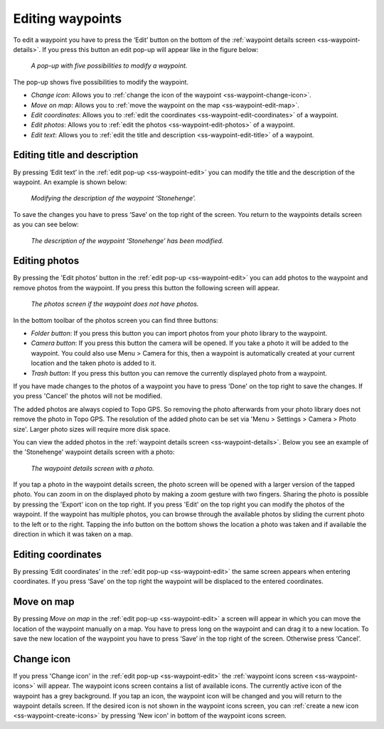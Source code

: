 .. _ss-waypoint-edit:

Editing waypoints
=================
To edit a waypoint you have to press the ‘Edit’ button on the bottom of the :ref:`waypoint details screen <ss-waypoint-details>`.
If you press this button an edit pop-up will appear like in the figure below:

.. figure:: ../_static/waypoint-edit.png
   :height: 568px
   :width: 320px
   :alt: Editing Waypoints Topo GPS

   *A pop-up with five possibilities to modify a waypoint.*

The pop-up shows five possibilities to modify the waypoint.

- *Change icon*: Allows you to :ref:`change the icon of the waypoint <ss-waypoint-change-icon>`.
- *Move on map*: Allows you to :ref:`move the waypoint on the map <ss-waypoint-edit-map>`.
- *Edit coordinates*: Allows you to :ref:`edit the coordinates <ss-waypoint-edit-coordinates>` of a waypoint.
- *Edit photos*: Allows you to :ref:`edit the photos <ss-waypoint-edit-photos>` of a waypoint.
- *Edit text*: Allows you to :ref:`edit the title and description <ss-waypoint-edit-title>` of a waypoint.

.. _ss-waypoint-edit-title:

Editing title and description
~~~~~~~~~~~~~~~~~~~~~~~~~~~~~
By pressing ‘Edit text’ in the :ref:`edit pop-up <ss-waypoint-edit>` you can modify the title and
the description of the waypoint. An example is shown below:

.. figure:: ../_static/waypoint-edit-text1.png
   :height: 568px
   :width: 320px
   :alt: Editing Waypoints Topo GPS

   *Modifying the description of the waypoint ‘Stonehenge’.*

To save the changes you have to press ‘Save’ on the top right of the screen. You return to the waypoints details screen as you can see below:

.. figure:: ../_static/waypoint-edit-text2.png
   :height: 568px
   :width: 320px
   :alt: Editing Waypoints Topo GPS

   *The description of the waypoint ‘Stonehenge’ has been modified.*


.. _ss-waypoint-edit-photos:

Editing photos
~~~~~~~~~~~~~~
By pressing the 'Edit photos' button in the :ref:`edit pop-up <ss-waypoint-edit>` you can add photos to the waypoint
and remove photos from the waypoint. If you press this button the following screen will appear.

.. figure:: ../_static/waypoint-photo1.png
   :height: 568px
   :width: 320px
   :alt: Empty photos screen Topo GPS

   *The photos screen if the waypoint does not have photos.*

In the bottom toolbar of the photos screen you can find three buttons:

- *Folder button*: If you press this button you can import photos from your photo library to the waypoint.
- *Camera button*: If you press this button the camera will be opened. If you take a photo it will be added to the waypoint. You could also use Menu > Camera for this, then a waypoint is automatically created at your current location and the taken photo is added to it.
- *Trash button*: If you press this button you can remove the currently displayed photo from a waypoint.

If you have made changes to the photos of a waypoint you have to press 'Done' on the top right to save the changes. If you press 'Cancel' the photos will not be modified.

The added photos are always copied to Topo GPS. So removing the photo afterwards from your photo library does not remove the photo in Topo GPS. The resolution of the added photo can be set via 'Menu > Settings > Camera > Photo size'. Larger photo sizes will require more disk space.

You can view the added photos in the :ref:`waypoint details screen <ss-waypoint-details>`. Below you see an example of the 'Stonehenge' waypoint details screen with a photo:

.. figure:: ../_static/waypoint-details-photo.png
   :height: 568px
   :width: 320px
   :alt: Empty photos screen Topo GPS

   *The waypoint details screen with a photo.*

If you tap a photo in the waypoint details screen, the photo screen will be opened with a larger version of the tapped photo. You can zoom in on the displayed photo by making a zoom gesture with two fingers. Sharing the photo is possible by pressing the 'Export' icon on the top right. If you press 'Edit' on the top right you can modify the photos of the waypoint. If the waypoint has multiple photos, you can browse through the available photos by sliding the current photo to the left or to the right. Tapping the info button on the bottom shows the location a photo was taken and if available the direction in which it was taken on a map.


.. _ss-waypoint-edit-coordinates:

Editing coordinates
~~~~~~~~~~~~~~~~~~~
By pressing ‘Edit coordinates’ in the :ref:`edit pop-up <ss-waypoint-edit>` 
the same screen appears when entering coordinates. If you press ‘Save’ on the top right the waypoint will be displaced to the entered coordinates.

.. _ss-waypoint-edit-map:

Move on map
~~~~~~~~~~~
By pressing `Move on map` in the :ref:`edit pop-up <ss-waypoint-edit>` a screen will appear in which you
can move the location of the waypoint manually on a map. You have to press long on the waypoint and can drag it to a new location.
To save the new location of the waypoint you have to press ‘Save’ in the top right of the screen. Otherwise press ‘Cancel’.


.. _ss-waypoint-change-icon:

Change icon
~~~~~~~~~~~
If you press 'Change icon' in the :ref:`edit pop-up <ss-waypoint-edit>` the :ref:`waypoint icons screen <ss-waypoint-icons>` will appear. The waypoint icons screen contains a list of available icons. The currently active icon of the waypoint has a grey background. If you tap an icon, the waypoint icon will be changed and you will return to the waypoint details screen. If the desired icon is not shown in the waypoint icons screen, you can :ref:`create a new icon <ss-waypoint-create-icons>` by pressing 'New icon' in bottom of the waypoint icons screen.
